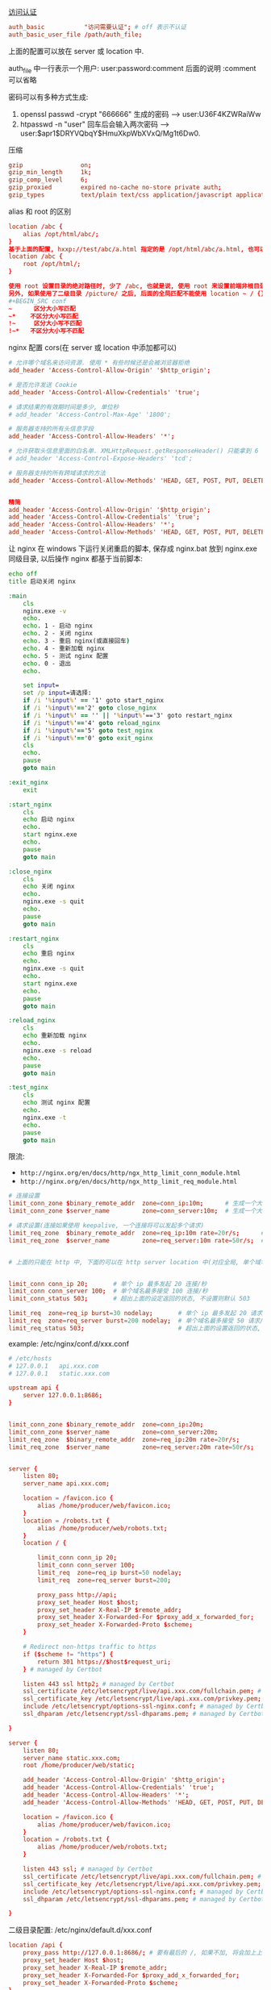 
[[http://nginx.org/en/docs/http/ngx_http_auth_basic_module.html][访问认证]]

#+BEGIN_SRC conf
auth_basic           "访问需要认证"; # off 表示不认证
auth_basic_user_file /path/auth_file;
#+END_SRC

上面的配置可以放在 server 或 location 中.

auth_file 中一行表示一个用户: user:password:comment  后面的说明 :comment 可以省略

密码可以有多种方式生成:
1. openssl passwd -crypt "666666" 生成的密码 --> user:U36F4KZWRaiWw
2. htpasswd -n "user"   回车后会输入两次密码 --> user:$apr1$DRYVQbqY$HmuXkpWbXVxQ/Mg1t6Dw0.


压缩
#+BEGIN_SRC conf
gzip                on;
gzip_min_length     1k;
gzip_comp_level     6;
gzip_proxied        expired no-cache no-store private auth;
gzip_types          text/plain text/css application/javascript application/xml application/json;
#+END_SRC

alias 和 root 的区别
#+BEGIN_SRC conf
location /abc {
    alias /opt/html/abc/;
}
基于上面的配置, hxxp://test/abc/a.html 指定的是 /opt/html/abc/a.html, 也可以改成
location /abc {
    root /opt/html/;
}

使用 root 设置目录的绝对路径时, 少了 /abc, 也就是说, 使用 root 来设置前端非根目录时, nginx 会组合 root 和 location 的路径.
另外, 如果使用了二级目录 /picture/ 之后, 后面的全局匹配不能使用 location ~ / {} 这种方式(也就是不能加 ~), 不然 /picture 会往后面的 / 去匹配!
#+BEGIN_SRC conf
~      区分大小写匹配
~*    不区分大小写匹配
!~     区分大小写不匹配
!~*   不区分大小写不匹配
#+END_SRC


nginx 配置 cors(在 server 或 location 中添加都可以)
#+BEGIN_SRC conf
# 允许哪个域名来访问资源. 使用 * 有些时候还是会被浏览器拒绝
add_header 'Access-Control-Allow-Origin' '$http_origin';

# 是否允许发送 Cookie
add_header 'Access-Control-Allow-Credentials' 'true';

# 请求结果的有效期时间是多少, 单位秒
# add_header 'Access-Control-Max-Age' '1800';

# 服务器支持的所有头信息字段
add_header 'Access-Control-Allow-Headers' '*';

# 允许获取头信息里面的白名单. XMLHttpRequest.getResponseHeader() 只能拿到 6 个基本字段: Cache-Control、Content-Language、Content-Type、Expires、Last-Modified、Pragma, 要添加使用此配置
# add_header 'Access-Control-Expose-Headers' 'tcd';

# 服务器支持的所有跨域请求的方法
add_header 'Access-Control-Allow-Methods' 'HEAD, GET, POST, PUT, DELETE, OPTIONS, PATCH, TRACE';


精简
add_header 'Access-Control-Allow-Origin' '$http_origin';
add_header 'Access-Control-Allow-Credentials' 'true';
add_header 'Access-Control-Allow-Headers' '*';
add_header 'Access-Control-Allow-Methods' 'HEAD, GET, POST, PUT, DELETE, OPTIONS';
#+END_SRC


让 nginx 在 windows 下运行关闭重启的脚本, 保存成 nginx.bat 放到 nginx.exe 同级目录, 以后操作 nginx 都基于当前脚本:
#+BEGIN_SRC bat
echo off
title 启动关闭 nginx

:main
    cls
    nginx.exe -v
    echo.
    echo. 1 - 启动 nginx
    echo. 2 - 关闭 nginx
    echo. 3 - 重启 nginx(或直接回车)
    echo. 4 - 重新加载 nginx
    echo. 5 - 测试 nginx 配置
    echo. 0 - 退出
    echo.

    set input=
    set /p input=请选择:
    if /i '%input%' == '1' goto start_nginx
    if /i '%input%'=='2' goto close_nginx
    if /i '%input%' == '' || '%input%'=='3' goto restart_nginx
    if /i '%input%'=='4' goto reload_nginx
    if /i '%input%'=='5' goto test_nginx
    if /i '%input%'=='0' goto exit_nginx
    cls
    echo.
    pause
    goto main

:exit_nginx
    exit

:start_nginx
    cls
    echo 启动 nginx
    echo.
    start nginx.exe
    echo.
    pause
    goto main

:close_nginx
    cls
    echo 关闭 nginx
    echo.
    nginx.exe -s quit
    echo.
    pause
    goto main

:restart_nginx
    cls
    echo 重启 nginx
    echo.
    nginx.exe -s quit
    echo.
    start nginx.exe
    echo.
    pause
    goto main

:reload_nginx
    cls
    echo 重新加载 nginx
    echo.
    nginx.exe -s reload
    echo.
    pause
    goto main

:test_nginx
    cls
    echo 测试 nginx 配置
    echo.
    nginx.exe -t
    echo.
    pause
    goto main
#+END_SRC

限流:
+ ~http://nginx.org/en/docs/http/ngx_http_limit_conn_module.html~
+ ~http://nginx.org/en/docs/http/ngx_http_limit_req_module.html~

#+BEGIN_SRC conf
# 连接设置
limit_conn_zone $binary_remote_addr  zone=conn_ip:10m;      # 生成一个大小为 10M 名字为 conn_ip 用来存储 ip 地址访问频次的内存区域(加 $binary_ 的更省空间)
limit_conn_zone $server_name         zone=conn_server:10m;  # 生成一个大小为 10M 名字为 conn_server 用来存储域名访问频次的内存区域

# 请求设置(连接如果使用 keepalive, 一个连接将可以发起多个请求)
limit_req_zone  $binary_remote_addr  zone=req_ip:10m rate=20r/s;      # 单个 ip 的处理速度最多 20 请求/秒
limit_req_zone  $server_name         zone=req_server:10m rate=50r/s;  # 单个域名的处理速度最多 50 请求/秒


# 上面的只能在 http 中, 下面的可以在 http server location 中(对应全局, 单个域名, 单个域名的目录)


limit_conn conn_ip 20;       # 单个 ip 最多发起 20 连接/秒
limit_conn conn_server 100;  # 单个域名最多接受 100 连接/秒
limit_conn_status 503;       # 超出上面的设定返回的状态, 不设置则默认 503

limit_req  zone=req_ip burst=30 nodelay;       # 单个 ip 最多发起 20 请求/秒, 超出则放入队列(长度 30), 用了 nodelay 后加进队列的请求会立即处理(一般只在 ip 上加就好了)
limit_req  zone=req_server burst=200 nodelay;  # 单个域名最多接受 50 请求/秒, 超出则放入队列(长度 200, 默认长度为 0)
limit_req_status 503;                          # 超出上面的设置返回的状态, 不设置则默认 503
#+END_SRC

example: /etc/nginx/conf.d/xxx.conf
#+BEGIN_SRC conf
# /etc/hosts
# 127.0.0.1   api.xxx.com
# 127.0.0.1   static.xxx.com

upstream api {
    server 127.0.0.1:8686;
}


limit_conn_zone $binary_remote_addr  zone=conn_ip:20m;
limit_conn_zone $server_name         zone=conn_server:20m;
limit_req_zone  $binary_remote_addr  zone=req_ip:20m rate=20r/s;
limit_req_zone  $server_name         zone=req_server:20m rate=50r/s;


server {
    listen 80;
    server_name api.xxx.com;

    location = /favicon.ico {
        alias /home/producer/web/favicon.ico;
    }
    location = /robots.txt {
        alias /home/producer/web/robots.txt;
    }
    location / {

        limit_conn conn_ip 20;
        limit_conn conn_server 100;
        limit_req  zone=req_ip burst=50 nodelay;
        limit_req  zone=req_server burst=200;

        proxy_pass http://api;
        proxy_set_header Host $host;
        proxy_set_header X-Real-IP $remote_addr;
        proxy_set_header X-Forwarded-For $proxy_add_x_forwarded_for;
        proxy_set_header X-Forwarded-Proto $scheme;
    }

    # Redirect non-https traffic to https
    if ($scheme != "https") {
        return 301 https://$host$request_uri;
    } # managed by Certbot

    listen 443 ssl http2; # managed by Certbot
    ssl_certificate /etc/letsencrypt/live/api.xxx.com/fullchain.pem; # managed by Certbot
    ssl_certificate_key /etc/letsencrypt/live/api.xxx.com/privkey.pem; # managed by Certbot
    include /etc/letsencrypt/options-ssl-nginx.conf; # managed by Certbot
    ssl_dhparam /etc/letsencrypt/ssl-dhparams.pem; # managed by Certbot

}

server {
    listen 80;
    server_name static.xxx.com;
    root /home/producer/web/static;

    add_header 'Access-Control-Allow-Origin' '$http_origin';
    add_header 'Access-Control-Allow-Credentials' 'true';
    add_header 'Access-Control-Allow-Headers' '*';
    add_header 'Access-Control-Allow-Methods' 'HEAD, GET, POST, PUT, DELETE, OPTIONS';

    location = /favicon.ico {
        alias /home/producer/web/favicon.ico;
    }
    location = /robots.txt {
        alias /home/producer/web/robots.txt;
    }

    listen 443 ssl; # managed by Certbot
    ssl_certificate /etc/letsencrypt/live/api.xxx.com/fullchain.pem; # managed by Certbot
    ssl_certificate_key /etc/letsencrypt/live/api.xxx.com/privkey.pem; # managed by Certbot
    include /etc/letsencrypt/options-ssl-nginx.conf; # managed by Certbot
    ssl_dhparam /etc/letsencrypt/ssl-dhparams.pem; # managed by Certbot

}
#+END_SRC

二级目录配置: /etc/nginx/default.d/xxx.conf
#+BEGIN_SRC conf
location /api {
    proxy_pass http://127.0.0.1:8686/; # 要有最后的 /, 如果不加, 将会加上上面的 /api 地址
    proxy_set_header Host $host;
    proxy_set_header X-Real-IP $remote_addr;
    proxy_set_header X-Forwarded-For $proxy_add_x_forwarded_for;
    proxy_set_header X-Forwarded-Proto $scheme;
}
location /boss {
    alias /home/admin/web/boss;
}
location /static {
    alias /home/admin/web/static;
}
#+END_SRC
